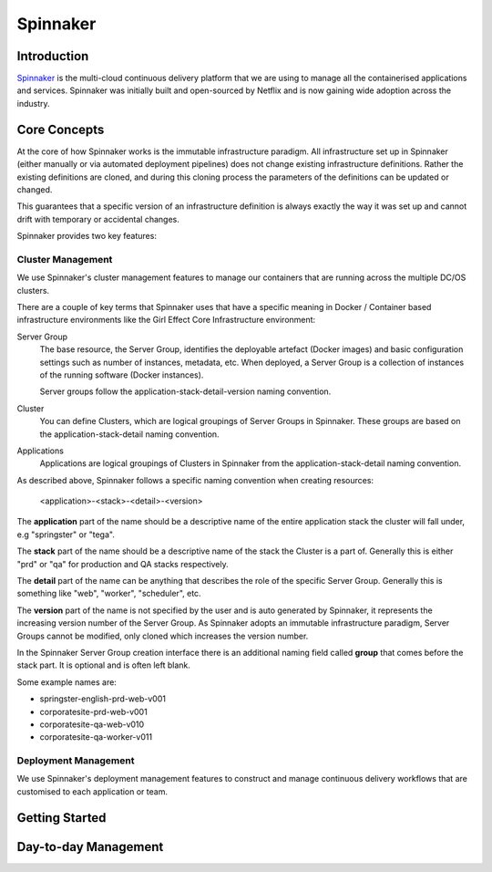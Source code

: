 Spinnaker
=========

Introduction
------------

`Spinnaker <https://www.spinnaker.io/>`_ is the multi-cloud continuous delivery platform that we are using to manage all the containerised applications and services. Spinnaker was initially built and open-sourced by Netflix and is now gaining wide adoption across the industry.

Core Concepts
-------------

At the core of how Spinnaker works is the immutable infrastructure paradigm. All infrastructure set up in Spinnaker (either manually or via automated deployment pipelines) does not change existing infrastructure definitions. Rather the existing definitions are cloned, and during this cloning process the parameters of the definitions can be updated or changed.

This guarantees that a specific version of an infrastructure definition is always exactly the way it was set up and cannot drift with temporary or accidental changes.

Spinnaker provides two key features:

Cluster Management
~~~~~~~~~~~~~~~~~~

We use Spinnaker's cluster management features to manage our containers that are running across the multiple DC/OS clusters.

There are a couple of key terms that Spinnaker uses that have a specific meaning in Docker / Container based infrastructure environments like the Girl Effect Core Infrastructure environment:

Server Group
    The base resource, the Server Group, identifies the deployable artefact (Docker images) and basic configuration settings such as number of instances, metadata, etc. When deployed, a Server Group is a collection of instances of the running software (Docker instances).

    Server groups follow the application-stack-detail-version naming convention.

Cluster
    You can define Clusters, which are logical groupings of Server Groups in Spinnaker. These groups are based on the application-stack-detail naming convention.

Applications
    Applications are logical groupings of Clusters in Spinnaker from the application-stack-detail naming convention.

.. _spinnaker-naming-convention:

As described above, Spinnaker follows a specific naming convention when creating resources:

.. epigraph::
    <application>-<stack>-<detail>-<version>

The **application** part of the name should be a descriptive name of the entire application stack the cluster will fall under, e.g "springster" or "tega".

The **stack** part of the name should be a descriptive name of the stack the Cluster is a part of. Generally this is either "prd" or "qa" for production and QA stacks respectively.

The **detail** part of the name can be anything that describes the role of the specific Server Group. Generally this is something like "web", "worker", "scheduler", etc.

The **version** part of the name is not specified by the user and is auto generated by Spinnaker, it represents the increasing version number of the Server Group. As Spinnaker adopts an immutable infrastructure paradigm, Server Groups cannot be modified, only cloned which increases the version number.

In the Spinnaker Server Group creation interface there is an additional naming field called **group** that comes before the stack part. It is optional and is often left blank.

Some example names are:

* springster-english-prd-web-v001
* corporatesite-prd-web-v001
* corporatesite-qa-web-v010
* corporatesite-qa-worker-v011

Deployment Management
~~~~~~~~~~~~~~~~~~~~~

We use Spinnaker's deployment management features to construct and manage continuous delivery workflows that are customised to each application or team.

.. _spinnaker-getting-started:

Getting Started
---------------

.. _spinnaker-management:

Day-to-day Management
---------------------

